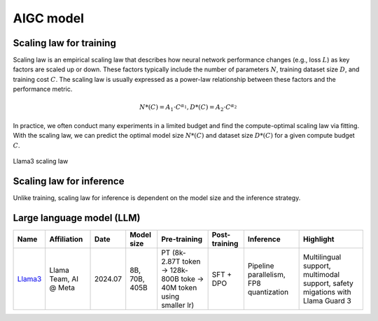 ==========
AIGC model
==========

Scaling law for training
------------------------
Scaling law is an empirical scaling law that describes how neural network performance changes (e.g., loss :math:`L`) as key factors are scaled up or down. These factors typically include the number of parameters :math:`N`, training dataset size :math:`D`, and training cost :math:`C`. The scaling law is usually expressed as a power-law relationship between these factors and the performance metric.

.. math::

   N*(C) = A_{1} \cdot C^{\alpha_{1}}, D*(C) = A_{2} \cdot C^{\alpha_{2}}

In practice, we often conduct many experiments in a limited budget and find the compute-optimal scaling law via fitting. With the scaling law, we can predict the optimal model size :math:`N*(C)` and dataset size :math:`D*(C)` for a given compute budget :math:`C`.

.. figure:: ./images/llama3_scaling.png
   :align: center
   :alt: Ray Cluster Architecture

   Llama3 scaling law

Scaling law for inference
---------------------------
Unlike training, scaling law for inference is dependent on the model size and the inference strategy.

Large language model (LLM)
--------------------------

.. list-table:: 
   :header-rows: 1

   * - Name
     - Affiliation
     - Date
     - Model size
     - Pre-training
     - Post-training
     - Inference
     - Highlight
   * - `Llama3 <https://arxiv.org/pdf/2407.21783>`_
     - Llama Team, AI @ Meta
     - 2024.07
     - 8B, 70B, 405B
     - PT (8k-2.87T token -> 128k-800B toke -> 40M token using smaller lr)
     - SFT + DPO 
     - Pipeline parallelism, FP8 quantization
     - Multilingual support, multimodal support, safety migations with Llama Guard 3
    